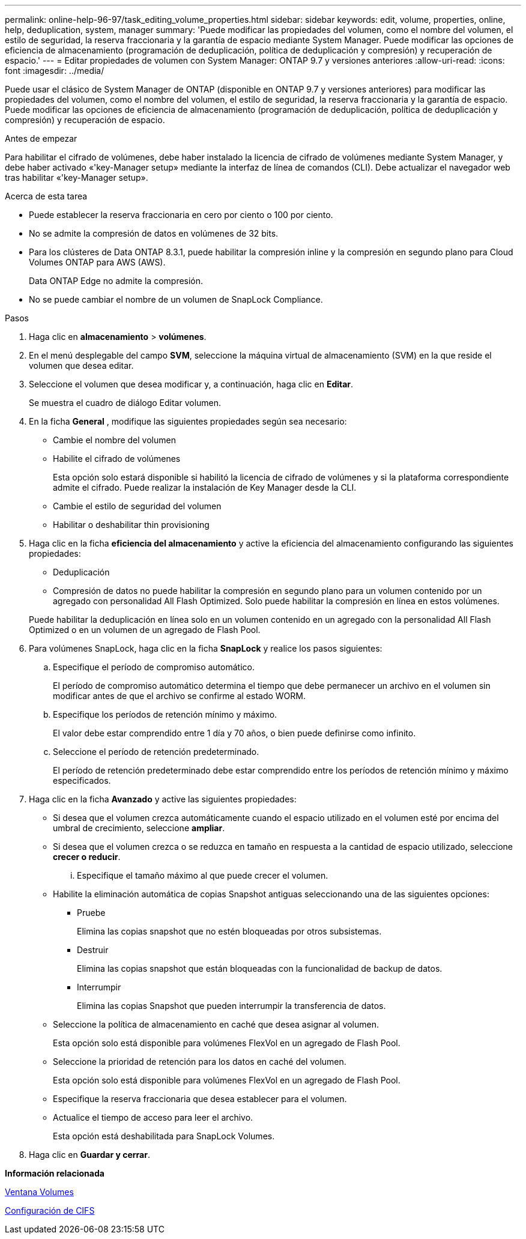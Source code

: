 ---
permalink: online-help-96-97/task_editing_volume_properties.html 
sidebar: sidebar 
keywords: edit, volume, properties, online, help, deduplication, system, manager 
summary: 'Puede modificar las propiedades del volumen, como el nombre del volumen, el estilo de seguridad, la reserva fraccionaria y la garantía de espacio mediante System Manager. Puede modificar las opciones de eficiencia de almacenamiento (programación de deduplicación, política de deduplicación y compresión) y recuperación de espacio.' 
---
= Editar propiedades de volumen con System Manager: ONTAP 9.7 y versiones anteriores
:allow-uri-read: 
:icons: font
:imagesdir: ../media/


[role="lead"]
Puede usar el clásico de System Manager de ONTAP (disponible en ONTAP 9.7 y versiones anteriores) para modificar las propiedades del volumen, como el nombre del volumen, el estilo de seguridad, la reserva fraccionaria y la garantía de espacio. Puede modificar las opciones de eficiencia de almacenamiento (programación de deduplicación, política de deduplicación y compresión) y recuperación de espacio.

.Antes de empezar
Para habilitar el cifrado de volúmenes, debe haber instalado la licencia de cifrado de volúmenes mediante System Manager, y debe haber activado «'key-Manager setup» mediante la interfaz de línea de comandos (CLI). Debe actualizar el navegador web tras habilitar «'key-Manager setup».

.Acerca de esta tarea
* Puede establecer la reserva fraccionaria en cero por ciento o 100 por ciento.
* No se admite la compresión de datos en volúmenes de 32 bits.
* Para los clústeres de Data ONTAP 8.3.1, puede habilitar la compresión inline y la compresión en segundo plano para Cloud Volumes ONTAP para AWS (AWS).
+
Data ONTAP Edge no admite la compresión.

* No se puede cambiar el nombre de un volumen de SnapLock Compliance.


.Pasos
. Haga clic en *almacenamiento* > *volúmenes*.
. En el menú desplegable del campo *SVM*, seleccione la máquina virtual de almacenamiento (SVM) en la que reside el volumen que desea editar.
. Seleccione el volumen que desea modificar y, a continuación, haga clic en *Editar*.
+
Se muestra el cuadro de diálogo Editar volumen.

. En la ficha *General* , modifique las siguientes propiedades según sea necesario:
+
** Cambie el nombre del volumen
** Habilite el cifrado de volúmenes
+
Esta opción solo estará disponible si habilitó la licencia de cifrado de volúmenes y si la plataforma correspondiente admite el cifrado. Puede realizar la instalación de Key Manager desde la CLI.

** Cambie el estilo de seguridad del volumen
** Habilitar o deshabilitar thin provisioning


. Haga clic en la ficha *eficiencia del almacenamiento* y active la eficiencia del almacenamiento configurando las siguientes propiedades:
+
** Deduplicación
** Compresión de datos no puede habilitar la compresión en segundo plano para un volumen contenido por un agregado con personalidad All Flash Optimized. Solo puede habilitar la compresión en línea en estos volúmenes.


+
Puede habilitar la deduplicación en línea solo en un volumen contenido en un agregado con la personalidad All Flash Optimized o en un volumen de un agregado de Flash Pool.

. Para volúmenes SnapLock, haga clic en la ficha *SnapLock* y realice los pasos siguientes:
+
.. Especifique el período de compromiso automático.
+
El período de compromiso automático determina el tiempo que debe permanecer un archivo en el volumen sin modificar antes de que el archivo se confirme al estado WORM.

.. Especifique los períodos de retención mínimo y máximo.
+
El valor debe estar comprendido entre 1 día y 70 años, o bien puede definirse como infinito.

.. Seleccione el período de retención predeterminado.
+
El período de retención predeterminado debe estar comprendido entre los períodos de retención mínimo y máximo especificados.



. Haga clic en la ficha *Avanzado* y active las siguientes propiedades:
+
** Si desea que el volumen crezca automáticamente cuando el espacio utilizado en el volumen esté por encima del umbral de crecimiento, seleccione *ampliar*.
** Si desea que el volumen crezca o se reduzca en tamaño en respuesta a la cantidad de espacio utilizado, seleccione *crecer o reducir*.
+
... Especifique el tamaño máximo al que puede crecer el volumen.


** Habilite la eliminación automática de copias Snapshot antiguas seleccionando una de las siguientes opciones:
+
*** Pruebe
+
Elimina las copias snapshot que no estén bloqueadas por otros subsistemas.

*** Destruir
+
Elimina las copias snapshot que están bloqueadas con la funcionalidad de backup de datos.

*** Interrumpir
+
Elimina las copias Snapshot que pueden interrumpir la transferencia de datos.



** Seleccione la política de almacenamiento en caché que desea asignar al volumen.
+
Esta opción solo está disponible para volúmenes FlexVol en un agregado de Flash Pool.

** Seleccione la prioridad de retención para los datos en caché del volumen.
+
Esta opción solo está disponible para volúmenes FlexVol en un agregado de Flash Pool.

** Especifique la reserva fraccionaria que desea establecer para el volumen.
** Actualice el tiempo de acceso para leer el archivo.
+
Esta opción está deshabilitada para SnapLock Volumes.



. Haga clic en *Guardar y cerrar*.


*Información relacionada*

xref:reference_volumes_window.adoc[Ventana Volumes]

xref:task_setting_up_cifs.adoc[Configuración de CIFS]
